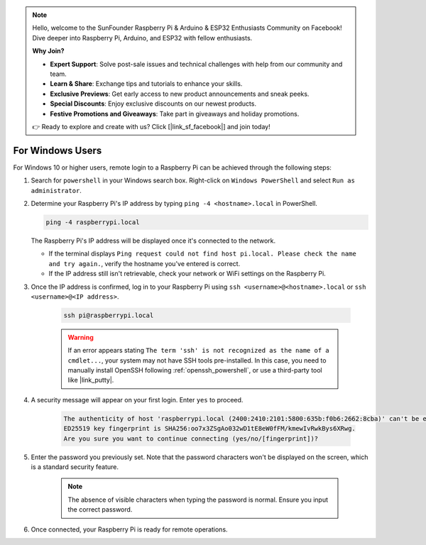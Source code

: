 .. note::

    Hello, welcome to the SunFounder Raspberry Pi & Arduino & ESP32 Enthusiasts Community on Facebook! Dive deeper into Raspberry Pi, Arduino, and ESP32 with fellow enthusiasts.

    **Why Join?**

    - **Expert Support**: Solve post-sale issues and technical challenges with help from our community and team.
    - **Learn & Share**: Exchange tips and tutorials to enhance your skills.
    - **Exclusive Previews**: Get early access to new product announcements and sneak peeks.
    - **Special Discounts**: Enjoy exclusive discounts on our newest products.
    - **Festive Promotions and Giveaways**: Take part in giveaways and holiday promotions.

    👉 Ready to explore and create with us? Click [|link_sf_facebook|] and join today!

For Windows Users
=======================

For Windows 10 or higher users, remote login to a Raspberry Pi can be achieved through the following steps:

#. Search for ``powershell`` in your Windows search box. Right-click on ``Windows PowerShell`` and select ``Run as administrator``.

   .. image:: img/powershell_ssh.png
      :width: 90%
      

#. Determine your Raspberry Pi's IP address by typing ``ping -4 <hostname>.local`` in PowerShell.

   .. code-block::

      ping -4 raspberrypi.local

   .. image:: img/sp221221_145225.png
     :width: 90%
      

   The Raspberry Pi's IP address will be displayed once it's connected to the network.

   * If the terminal displays ``Ping request could not find host pi.local. Please check the name and try again.``, verify the hostname you've entered is correct.
   * If the IP address still isn't retrievable, check your network or WiFi settings on the Raspberry Pi.

#. Once the IP address is confirmed, log in to your Raspberry Pi using ``ssh <username>@<hostname>.local`` or ``ssh <username>@<IP address>``.

    .. code-block::

        ssh pi@raspberrypi.local

    .. warning::

        If an error appears stating ``The term 'ssh' is not recognized as the name of a cmdlet...``, your system may not have SSH tools pre-installed. In this case, you need to manually install OpenSSH following :ref:`openssh_powershell`, or use a third-party tool like |link_putty|.

#. A security message will appear on your first login. Enter ``yes`` to proceed.

    .. code-block::

        The authenticity of host 'raspberrypi.local (2400:2410:2101:5800:635b:f0b6:2662:8cba)' can't be established.
        ED25519 key fingerprint is SHA256:oo7x3ZSgAo032wD1tE8eW0fFM/kmewIvRwkBys6XRwg.
        Are you sure you want to continue connecting (yes/no/[fingerprint])?

#. Enter the password you previously set. Note that the password characters won't be displayed on the screen, which is a standard security feature.

    .. note::
        The absence of visible characters when typing the password is normal. Ensure you input the correct password.

#. Once connected, your Raspberry Pi is ready for remote operations.

   .. image:: img/sp221221_140628.png
      :width: 90%
      
